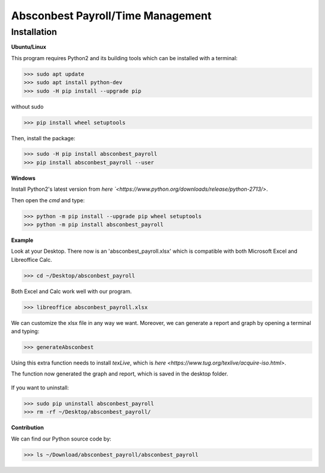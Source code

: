 Absconbest Payroll/Time Management
==================================

Installation
------------

**Ubuntu/Linux**

This program requires Python2 and its building tools which can be installed with a terminal:

>>> sudo apt update
>>> sudo apt install python-dev
>>> sudo -H pip install --upgrade pip

without sudo

>>> pip install wheel setuptools   

Then, install the package:

>>> sudo -H pip install absconbest_payroll 
>>> pip install absconbest_payroll --user

**Windows**

Install Python2's latest version from `here
`<https://www.python.org/downloads/release/python-2713/>`.

Then open the *cmd* and type:

>>> python -m pip install --upgrade pip wheel setuptools
>>> python -m pip install absconbest_payroll

**Example**

Look at your Desktop. There now is an 'absconbest_payroll.xlsx' which is compatible with both Microsoft Excel and Libreoffice Calc.

>>> cd ~/Desktop/absconbest_payroll

Both Excel and Calc work well with our program.

>>> libreoffice absconbest_payroll.xlsx

.. image:: pics/xlsx.png
   :target: http://pandas.pydata.org/pandas-docs/stable/generated/pandas.read_excel.html


We can customize the xlsx file in any way we want. 
Moreover, we can generate a report and graph by opening a terminal and typing:

>>> generateAbsconbest

Using this extra function needs to install *texLive*, which is `here
<https://www.tug.org/texlive/acquire-iso.html>`.

.. image:: pics/plotly.png
   :target: https://plot.ly

The function now generated the graph and report, which is saved in the desktop folder.

 .. image:: pics/pylatex.png
   :target: https://github.com/JelteF/PyLaTeX

If you want to uninstall:

>>> sudo pip uninstall absconbest_payroll
>>> rm -rf ~/Desktop/absconbest_payroll/

**Contribution**

We can find our Python source code by: 

>>> ls ~/Download/absconbest_payroll/absconbest_payroll

.. image:: https://cdn.rawgit.com/syl20bnr/spacemacs/442d025779da2f62fc86c2082703697714db6514/assets/spacemacs-badge.svg
   :target: http://spacemacs.org
